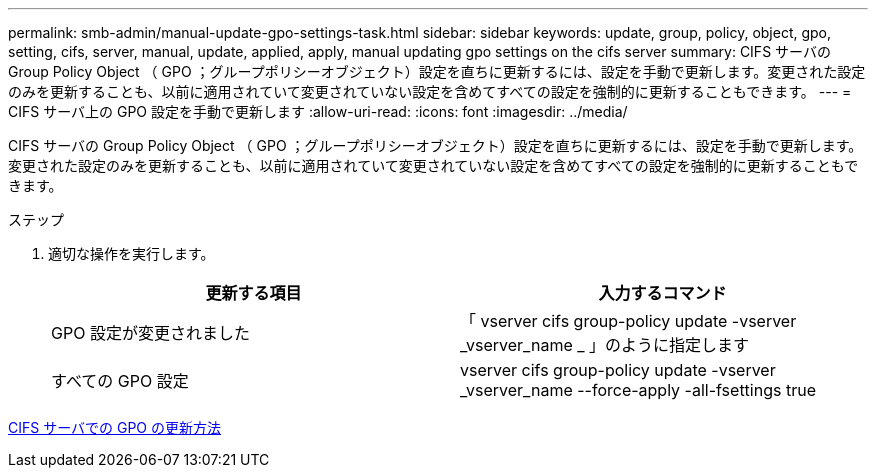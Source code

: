 ---
permalink: smb-admin/manual-update-gpo-settings-task.html 
sidebar: sidebar 
keywords: update, group, policy, object, gpo, setting, cifs, server, manual, update, applied, apply, manual updating gpo settings on the cifs server 
summary: CIFS サーバの Group Policy Object （ GPO ；グループポリシーオブジェクト）設定を直ちに更新するには、設定を手動で更新します。変更された設定のみを更新することも、以前に適用されていて変更されていない設定を含めてすべての設定を強制的に更新することもできます。 
---
= CIFS サーバ上の GPO 設定を手動で更新します
:allow-uri-read: 
:icons: font
:imagesdir: ../media/


[role="lead"]
CIFS サーバの Group Policy Object （ GPO ；グループポリシーオブジェクト）設定を直ちに更新するには、設定を手動で更新します。変更された設定のみを更新することも、以前に適用されていて変更されていない設定を含めてすべての設定を強制的に更新することもできます。

.ステップ
. 適切な操作を実行します。
+
|===
| 更新する項目 | 入力するコマンド 


 a| 
GPO 設定が変更されました
 a| 
「 vserver cifs group-policy update -vserver _vserver_name _ 」のように指定します



 a| 
すべての GPO 設定
 a| 
vserver cifs group-policy update -vserver _vserver_name --force-apply -all-fsettings true

|===


xref:gpos-updated-server-concept.adoc[CIFS サーバでの GPO の更新方法]
